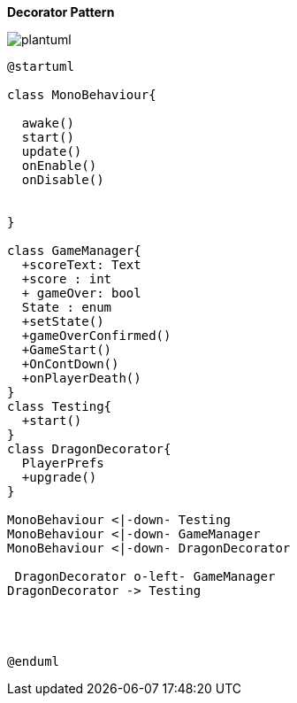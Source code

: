 *Decorator Pattern*

image::plantuml.png[]

[source, plantUml]
----
@startuml

class MonoBehaviour{
  
  awake()
  start()
  update()
  onEnable()
  onDisable() 

  
}

class GameManager{
  +scoreText: Text
  +score : int
  + gameOver: bool
  State : enum 
  +setState()
  +gameOverConfirmed()
  +GameStart()
  +OnContDown()
  +onPlayerDeath()
}
class Testing{
  +start()
}
class DragonDecorator{
  PlayerPrefs
  +upgrade()
}

MonoBehaviour <|-down- Testing
MonoBehaviour <|-down- GameManager 
MonoBehaviour <|-down- DragonDecorator

 DragonDecorator o-left- GameManager
DragonDecorator -> Testing




@enduml
----
